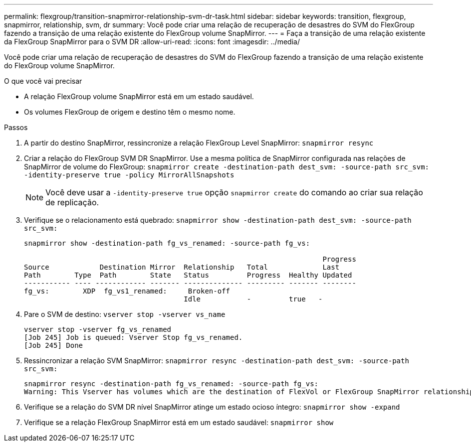 ---
permalink: flexgroup/transition-snapmirror-relationship-svm-dr-task.html 
sidebar: sidebar 
keywords: transition, flexgroup, snapmirror, relationship, svm, dr 
summary: Você pode criar uma relação de recuperação de desastres do SVM do FlexGroup fazendo a transição de uma relação existente do FlexGroup volume SnapMirror. 
---
= Faça a transição de uma relação existente da FlexGroup SnapMirror para o SVM DR
:allow-uri-read: 
:icons: font
:imagesdir: ../media/


[role="lead"]
Você pode criar uma relação de recuperação de desastres do SVM do FlexGroup fazendo a transição de uma relação existente do FlexGroup volume SnapMirror.

.O que você vai precisar
* A relação FlexGroup volume SnapMirror está em um estado saudável.
* Os volumes FlexGroup de origem e destino têm o mesmo nome.


.Passos
. A partir do destino SnapMirror, ressincronize a relação FlexGroup Level SnapMirror: `snapmirror resync`
. Criar a relação do FlexGroup SVM DR SnapMirror. Use a mesma política de SnapMirror configurada nas relações de SnapMirror de volume do FlexGroup: `snapmirror create -destination-path dest_svm: -source-path src_svm: -identity-preserve true -policy MirrorAllSnapshots`
+
[NOTE]
====
Você deve usar a `-identity-preserve true` opção `snapmirror create` do comando ao criar sua relação de replicação.

====
. Verifique se o relacionamento está quebrado: `snapmirror show -destination-path dest_svm: -source-path src_svm:`
+
[listing]
----
snapmirror show -destination-path fg_vs_renamed: -source-path fg_vs:

                                                                       Progress
Source            Destination Mirror  Relationship   Total             Last
Path        Type  Path        State   Status         Progress  Healthy Updated
----------- ---- ------------ ------- -------------- --------- ------- --------
fg_vs:        XDP  fg_vs1_renamed:     Broken-off
                                      Idle           -         true   -
----
. Pare o SVM de destino: `vserver stop -vserver vs_name`
+
[listing]
----
vserver stop -vserver fg_vs_renamed
[Job 245] Job is queued: Vserver Stop fg_vs_renamed.
[Job 245] Done
----
. Ressincronizar a relação SVM SnapMirror: `snapmirror resync -destination-path dest_svm: -source-path src_svm:`
+
[listing]
----
snapmirror resync -destination-path fg_vs_renamed: -source-path fg_vs:
Warning: This Vserver has volumes which are the destination of FlexVol or FlexGroup SnapMirror relationships. A resync on the Vserver SnapMirror relationship will cause disruptions in data access
----
. Verifique se a relação do SVM DR nível SnapMirror atinge um estado ocioso íntegro: `snapmirror show -expand`
. Verifique se a relação FlexGroup SnapMirror está em um estado saudável: `snapmirror show`


